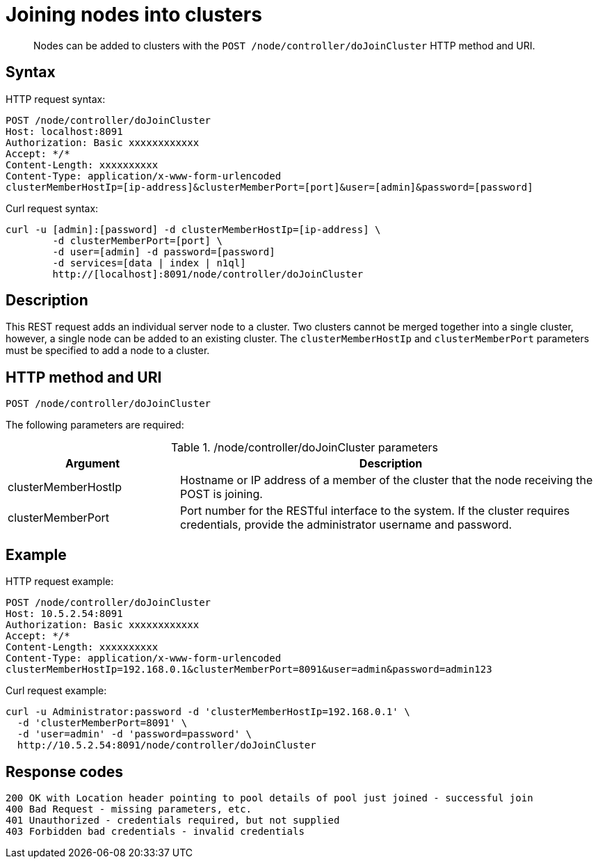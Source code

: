 [#rest-cluster-join-nodes]
= Joining nodes into clusters

[abstract]
Nodes can be added to clusters with the `POST /node/controller/doJoinCluster` HTTP method and URI.

== Syntax

HTTP request syntax:

----
POST /node/controller/doJoinCluster
Host: localhost:8091
Authorization: Basic xxxxxxxxxxxx
Accept: */*
Content-Length: xxxxxxxxxx
Content-Type: application/x-www-form-urlencoded
clusterMemberHostIp=[ip-address]&clusterMemberPort=[port]&user=[admin]&password=[password]
----

Curl request syntax:

----
curl -u [admin]:[password] -d clusterMemberHostIp=[ip-address] \
	-d clusterMemberPort=[port] \
	-d user=[admin] -d password=[password]
	-d services=[data | index | n1ql]
	http://[localhost]:8091/node/controller/doJoinCluster
----

== Description

This REST request adds an individual server node to a cluster.
Two clusters cannot be merged together into a single cluster, however, a single node can be added to an existing cluster.
The `clusterMemberHostIp` and `clusterMemberPort` parameters must be specified to add a node to a cluster.

== HTTP method and URI

----
POST /node/controller/doJoinCluster
----

The following parameters are required:

./node/controller/doJoinCluster parameters
[cols="100,247"]
|===
| Argument | Description

| clusterMemberHostIp
| Hostname or IP address of a member of the cluster that the node receiving the POST is joining.

| clusterMemberPort
| Port number for the RESTful interface to the system.
If the cluster requires credentials, provide the administrator username and password.
|===

== Example

HTTP request example:

----
POST /node/controller/doJoinCluster
Host: 10.5.2.54:8091
Authorization: Basic xxxxxxxxxxxx
Accept: */*
Content-Length: xxxxxxxxxx
Content-Type: application/x-www-form-urlencoded
clusterMemberHostIp=192.168.0.1&clusterMemberPort=8091&user=admin&password=admin123
----

Curl request example:

----
curl -u Administrator:password -d 'clusterMemberHostIp=192.168.0.1' \
  -d 'clusterMemberPort=8091' \  
  -d 'user=admin' -d 'password=password' \
  http://10.5.2.54:8091/node/controller/doJoinCluster
----

== Response codes

----
200 OK with Location header pointing to pool details of pool just joined - successful join
400 Bad Request - missing parameters, etc.
401 Unauthorized - credentials required, but not supplied
403 Forbidden bad credentials - invalid credentials
----
